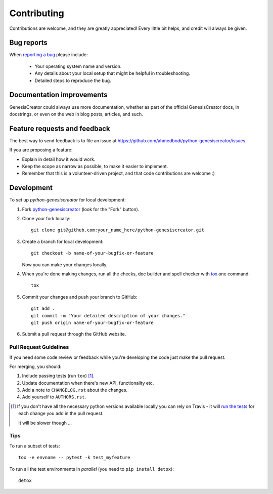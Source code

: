 ============
Contributing
============

Contributions are welcome, and they are greatly appreciated! Every
little bit helps, and credit will always be given.

Bug reports
===========

When `reporting a bug <https://github.com/ahmedbodi/python-genesiscreator/issues>`_ please include:

    * Your operating system name and version.
    * Any details about your local setup that might be helpful in troubleshooting.
    * Detailed steps to reproduce the bug.

Documentation improvements
==========================

GenesisCreator could always use more documentation, whether as part of the
official GenesisCreator docs, in docstrings, or even on the web in blog posts,
articles, and such.

Feature requests and feedback
=============================

The best way to send feedback is to file an issue at https://github.com/ahmedbodi/python-genesiscreator/issues.

If you are proposing a feature:

* Explain in detail how it would work.
* Keep the scope as narrow as possible, to make it easier to implement.
* Remember that this is a volunteer-driven project, and that code contributions are welcome :)

Development
===========

To set up `python-genesiscreator` for local development:

1. Fork `python-genesiscreator <https://github.com/ahmedbodi/python-genesiscreator>`_
   (look for the "Fork" button).
2. Clone your fork locally::

    git clone git@github.com:your_name_here/python-genesiscreator.git

3. Create a branch for local development::

    git checkout -b name-of-your-bugfix-or-feature

   Now you can make your changes locally.

4. When you're done making changes, run all the checks, doc builder and spell checker with `tox <http://tox.readthedocs.io/en/latest/install.html>`_ one command::

    tox

5. Commit your changes and push your branch to GitHub::

    git add .
    git commit -m "Your detailed description of your changes."
    git push origin name-of-your-bugfix-or-feature

6. Submit a pull request through the GitHub website.

Pull Request Guidelines
-----------------------

If you need some code review or feedback while you're developing the code just make the pull request.

For merging, you should:

1. Include passing tests (run ``tox``) [1]_.
2. Update documentation when there's new API, functionality etc.
3. Add a note to ``CHANGELOG.rst`` about the changes.
4. Add yourself to ``AUTHORS.rst``.

.. [1] If you don't have all the necessary python versions available locally you can rely on Travis - it will
       `run the tests <https://travis-ci.org/ahmedbodi/python-genesiscreator/pull_requests>`_ for each change you add in the pull request.

       It will be slower though ...

Tips
----

To run a subset of tests::

    tox -e envname -- pytest -k test_myfeature

To run all the test environments in *parallel* (you need to ``pip install detox``)::

    detox
